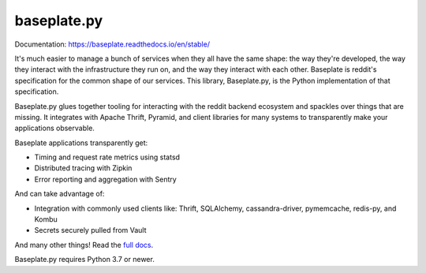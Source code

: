 baseplate.py
============

|Build Status|

Documentation: https://baseplate.readthedocs.io/en/stable/

It's much easier to manage a bunch of services when they all have the same
shape: the way they're developed, the way they interact with the infrastructure
they run on, and the way they interact with each other. Baseplate is reddit's
specification for the common shape of our services. This library, Baseplate.py,
is the Python implementation of that specification.

Baseplate.py glues together tooling for interacting with the reddit backend
ecosystem and spackles over things that are missing. It integrates with Apache
Thrift, Pyramid, and client libraries for many systems to transparently make
your applications observable.

Baseplate applications transparently get:

* Timing and request rate metrics using statsd
* Distributed tracing with Zipkin
* Error reporting and aggregation with Sentry

And can take advantage of:

* Integration with commonly used clients like: Thrift, SQLAlchemy,
  cassandra-driver, pymemcache, redis-py, and Kombu
* Secrets securely pulled from Vault

And many other things! Read the `full docs
<https://baseplate.readthedocs.io/en/stable/>`__.

Baseplate.py requires Python 3.7 or newer.

.. |Build Status| image:: https://cloud.drone.io/api/badges/reddit/baseplate.py/status.svg
   :target: https://cloud.drone.io/reddit/baseplate.py
